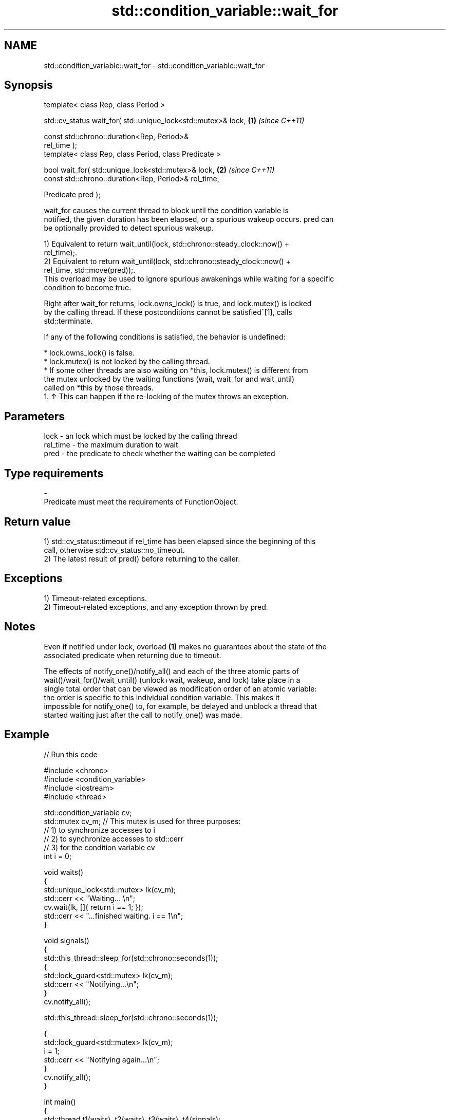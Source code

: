 .TH std::condition_variable::wait_for 3 "2024.06.10" "http://cppreference.com" "C++ Standard Libary"
.SH NAME
std::condition_variable::wait_for \- std::condition_variable::wait_for

.SH Synopsis
   template< class Rep, class Period >

   std::cv_status wait_for( std::unique_lock<std::mutex>& lock,       \fB(1)\fP \fI(since C++11)\fP

                            const std::chrono::duration<Rep, Period>&
   rel_time );
   template< class Rep, class Period, class Predicate >

   bool wait_for( std::unique_lock<std::mutex>& lock,                 \fB(2)\fP \fI(since C++11)\fP
                  const std::chrono::duration<Rep, Period>& rel_time,

                  Predicate pred );

   wait_for causes the current thread to block until the condition variable is
   notified, the given duration has been elapsed, or a spurious wakeup occurs. pred can
   be optionally provided to detect spurious wakeup.

   1) Equivalent to return wait_until(lock, std::chrono::steady_clock::now() +
   rel_time);.
   2) Equivalent to return wait_until(lock, std::chrono::steady_clock::now() +
   rel_time, std::move(pred));.
   This overload may be used to ignore spurious awakenings while waiting for a specific
   condition to become true.

   Right after wait_for returns, lock.owns_lock() is true, and lock.mutex() is locked
   by the calling thread. If these postconditions cannot be satisfied^[1], calls
   std::terminate.

   If any of the following conditions is satisfied, the behavior is undefined:

     * lock.owns_lock() is false.
     * lock.mutex() is not locked by the calling thread.
     * If some other threads are also waiting on *this, lock.mutex() is different from
       the mutex unlocked by the waiting functions (wait, wait_for and wait_until)
       called on *this by those threads.
    1. ↑ This can happen if the re-locking of the mutex throws an exception.

.SH Parameters

   lock     - an lock which must be locked by the calling thread
   rel_time - the maximum duration to wait
   pred     - the predicate to check whether the waiting can be completed
.SH Type requirements
   -
   Predicate must meet the requirements of FunctionObject.

.SH Return value

   1) std::cv_status::timeout if rel_time has been elapsed since the beginning of this
   call, otherwise std::cv_status::no_timeout.
   2) The latest result of pred() before returning to the caller.

.SH Exceptions

   1) Timeout-related exceptions.
   2) Timeout-related exceptions, and any exception thrown by pred.

.SH Notes

   Even if notified under lock, overload \fB(1)\fP makes no guarantees about the state of the
   associated predicate when returning due to timeout.

   The effects of notify_one()/notify_all() and each of the three atomic parts of
   wait()/wait_for()/wait_until() (unlock+wait, wakeup, and lock) take place in a
   single total order that can be viewed as modification order of an atomic variable:
   the order is specific to this individual condition variable. This makes it
   impossible for notify_one() to, for example, be delayed and unblock a thread that
   started waiting just after the call to notify_one() was made.

.SH Example


// Run this code

 #include <chrono>
 #include <condition_variable>
 #include <iostream>
 #include <thread>

 std::condition_variable cv;
 std::mutex cv_m; // This mutex is used for three purposes:
                  // 1) to synchronize accesses to i
                  // 2) to synchronize accesses to std::cerr
                  // 3) for the condition variable cv
 int i = 0;

 void waits()
 {
     std::unique_lock<std::mutex> lk(cv_m);
     std::cerr << "Waiting... \\n";
     cv.wait(lk, []{ return i == 1; });
     std::cerr << "...finished waiting. i == 1\\n";
 }

 void signals()
 {
     std::this_thread::sleep_for(std::chrono::seconds(1));
     {
         std::lock_guard<std::mutex> lk(cv_m);
         std::cerr << "Notifying...\\n";
     }
     cv.notify_all();

     std::this_thread::sleep_for(std::chrono::seconds(1));

     {
         std::lock_guard<std::mutex> lk(cv_m);
         i = 1;
         std::cerr << "Notifying again...\\n";
     }
     cv.notify_all();
 }

 int main()
 {
     std::thread t1(waits), t2(waits), t3(waits), t4(signals);
     t1.join();
     t2.join();
     t3.join();
     t4.join();
 }

.SH Possible output:

 Waiting...
 Waiting...
 Waiting...
 Notifying...
 Notifying again...
 ...finished waiting. i == 1
 ...finished waiting. i == 1
 ...finished waiting. i == 1

   Defect reports

   The following behavior-changing defect reports were applied retroactively to
   previously published C++ standards.

      DR    Applied to         Behavior as published              Correct behavior
   LWG 2093 C++11      timeout-related exceptions were       mentions these exceptions
                       missing in the specification
   LWG 2135 C++11      the behavior was unclear if           calls std::terminate in
                       lock.lock() throws an exception       this case

.SH See also

   wait       blocks the current thread until the condition variable is awakened
              \fI(public member function)\fP
              blocks the current thread until the condition variable is awakened or
   wait_until until specified time point has been reached
              \fI(public member function)\fP

.SH Hidden category:
     * Pages with unreviewed LWG DR marker
